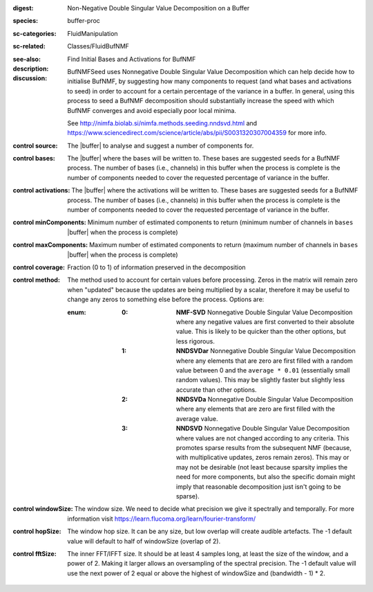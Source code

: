 :digest: Non-Negative Double Singular Value Decomposition on a Buffer
:species: buffer-proc
:sc-categories: FluidManipulation
:sc-related: Classes/FluidBufNMF
:see-also: 
:description: Find Initial Bases and Activations for BufNMF
:discussion:

    BufNMFSeed uses Nonnegative Double Singular Value Decomposition which can help decide how to initialise BufNMF, by suggesting how many components to request (and what bases and activations to seed) in order to account for a certain percentage of the variance in a buffer. In general, using this process to seed a BufNMF decomposition should substantially increase the speed with which BufNMF converges and avoid especially poor local minima.
    
    See http://nimfa.biolab.si/nimfa.methods.seeding.nndsvd.html and https://www.sciencedirect.com/science/article/abs/pii/S0031320307004359 for more info.

:control source:

   The |buffer| to analyse and suggest a number of components for.

:control bases:

   The |buffer| where the bases will be written to. These bases are suggested seeds for a BufNMF process. The number of bases (i.e., channels) in this buffer when the process is complete is the number of components needed to cover the requested percentage of variance in the buffer.

:control activations:

   The |buffer| where the activations will be written to. These bases are suggested seeds for a BufNMF process. The number of bases (i.e., channels) in this buffer when the process is complete is the number of components needed to cover the requested percentage of variance in the buffer.

:control minComponents:

   Minimum number of estimated components to return (minimum number of channels in ``bases`` |buffer| when the process is complete)

:control maxComponents:

   Maximum number of estimated components to return (maximum number of channels in ``bases`` |buffer| when the process is complete)

:control coverage:

   Fraction (0 to 1) of information preserved in the decomposition

:control method:

   The method used to account for certain values before processing. Zeros in the matrix will remain zero when "updated" because the updates are being multiplied by a scalar, therefore it may be useful to change any zeros to something else before the process. Options are:
   
   :enum:
    
    :0: 
      **NMF-SVD** Nonnegative Double Singular Value Decomposition where any negative values are first converted to their absolute value. This is likely to be quicker than the other options, but less rigorous.
      
    :1: 
      **NNDSVDar** Nonnegative Double Singular Value Decomposition where any elements that are zero are first filled with a random value between 0 and the ``average * 0.01`` (essentially small random values). This may be slightly faster but slightly less accurate than other options.
    
    :2: 
      **NNDSVDa** Nonnegative Double Singular Value Decomposition where any elements that are zero are first filled with the average value.
    
    :3: 
      **NNDSVD** Nonnegative Double Singular Value Decomposition where values are not changed according to any criteria. This promotes sparse results from the subsequent NMF (because, with multiplicative updates, zeros remain zeros). This may or may not be desirable (not least because sparsity implies the need for more components, but also the specific domain might imply that reasonable decomposition just isn't going to be sparse). 

:control windowSize:

   The window size. We need to decide what precision we give it spectrally and temporally. For more information visit https://learn.flucoma.org/learn/fourier-transform/

:control hopSize:

   The window hop size. It can be any size, but low overlap will create audible artefacts. The -1 default value will default to half of windowSize (overlap of 2).

:control fftSize:

  The inner FFT/IFFT size. It should be at least 4 samples long, at least the size of the window, and a power of 2. Making it larger allows an oversampling of the spectral precision. The -1 default value will use the next power of 2 equal or above the highest of windowSize and (bandwidth - 1) * 2.

